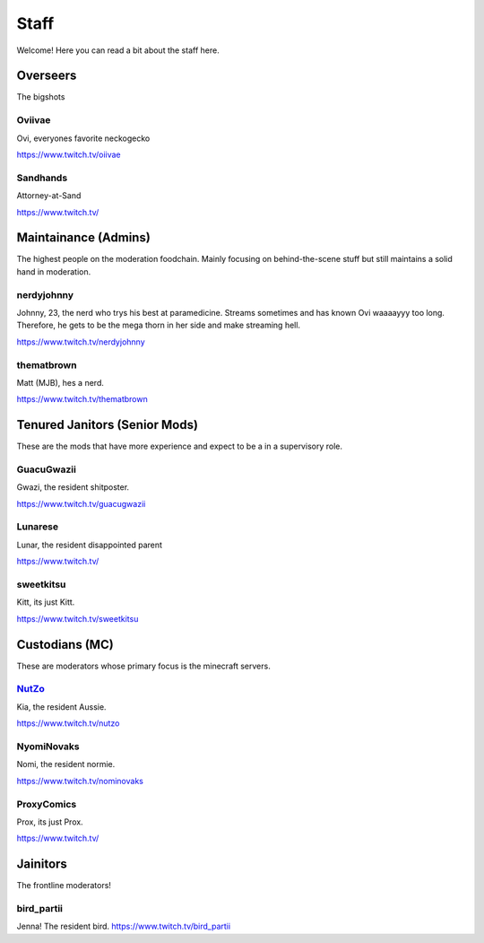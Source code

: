 Staff
========
Welcome! Here you can read a bit about the staff here.

Overseers
````````
The bigshots

Oviivae
''''''
Ovi, everyones favorite neckogecko

https://www.twitch.tv/oiivae

Sandhands
'''''''
Attorney-at-Sand

https://www.twitch.tv/


Maintainance (Admins)
```````
The highest people on the moderation foodchain. Mainly focusing on behind-the-scene stuff but still maintains a solid hand in moderation.

nerdyjohnny
'''''''
Johnny, 23, the nerd who trys his best at paramedicine. Streams sometimes and has known Ovi waaaayyy too long. Therefore, he gets to be the mega thorn in her side and make streaming hell.

https://www.twitch.tv/nerdyjohnny

thematbrown
'''''
Matt (MJB), hes a nerd.

https://www.twitch.tv/thematbrown


Tenured Janitors (Senior Mods)
````````
These are the mods that have more experience and expect to be a in a supervisory role.

GuacuGwazii
''''''
Gwazi, the resident shitposter.

https://www.twitch.tv/guacugwazii

Lunarese
''''''
Lunar, the resident disappointed parent

https://www.twitch.tv/

sweetkitsu
'''''''
Kitt, its just Kitt.

https://www.twitch.tv/sweetkitsu

Custodians (MC)
```````
These are moderators whose primary focus is the minecraft servers.

NutZo_
''''''
Kia, the resident Aussie.

https://www.twitch.tv/nutzo_

NyomiNovaks
''''''
Nomi, the resident normie.

https://www.twitch.tv/nominovaks

ProxyComics
'''''
Prox, its just Prox.

https://www.twitch.tv/

Jainitors
```````
The frontline moderators! 

bird_partii
'''''
Jenna! The resident bird.
https://www.twitch.tv/bird_partii







